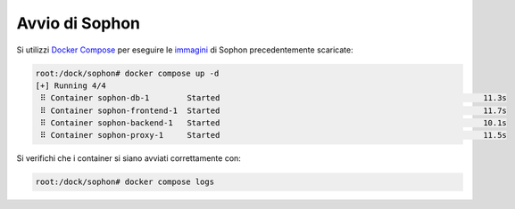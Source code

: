 Avvio di Sophon
===============

Si utilizzi `Docker Compose`_ per eseguire le `immagini`_ di Sophon precedentemente scaricate:

.. code-block:: console

   root:/dock/sophon# docker compose up -d
   [+] Running 4/4
    ⠿ Container sophon-db-1        Started                                                        11.3s
    ⠿ Container sophon-frontend-1  Started                                                        11.7s
    ⠿ Container sophon-backend-1   Started                                                        10.1s
    ⠿ Container sophon-proxy-1     Started                                                        11.5s

Si verifichi che i container si siano avviati correttamente con:

.. code-block:: console

   root:/dock/sophon# docker compose logs

.. _Docker Compose: https://docs.docker.com/compose/
.. _immagini: https://docs.docker.com/engine/reference/commandline/images/
